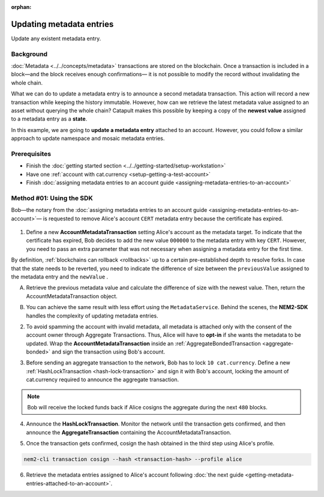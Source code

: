 :orphan:

.. post:: 08 Oct, 2019
    :category: Metadata
    :excerpt: 1
    :nocomments:

#########################
Updating metadata entries
#########################

Update any existent metadata entry.

**********
Background
**********

:doc:`Metadata <../../concepts/metadata>`  transactions are stored on the blockchain. Once a transaction is included in a block—and the block receives enough confirmations— it is not possible to modify the record without invalidating the whole chain.

What we can do to update a metadata entry is to announce a second metadata transaction. This action will record a new transaction while keeping the history immutable. However, how can we retrieve the latest metadata value assigned to an asset without querying the whole chain? Catapult makes this possible by keeping a copy of the **newest value** assigned to a metadata entry as a **state**.

In this example, we are going to **update a metadata entry** attached to an account. However, you could follow a similar approach to update namespace and mosaic metadata entries.

*************
Prerequisites
*************

- Finish the :doc:`getting started section <../../getting-started/setup-workstation>`
- Have one :ref:`account with cat.currency <setup-getting-a-test-account>`
- Finish :doc:`assigning metadata entries to an account guide <assigning-metadata-entries-to-an-account>`

*************************
Method #01: Using the SDK
*************************

Bob—the notary from the :doc:`assigning metadata entries to an account guide <assigning-metadata-entries-to-an-account>`— is requested to remove Alice's account ``CERT`` metadata entry because the certificate has expired.

.. figure:: ../../resources/images/examples/metadata-update.png
    :align: center
    :width: 400px

1. Define a new **AccountMetadataTransaction** setting Alice's account as the metadata target. To indicate that the certificate has expired, Bob decides to add the new value ``000000`` to the metadata entry with key ``CERT``. However, you need to pass an extra parameter that was not necessary when assigning a metadata entry for the first time.

By definition, :ref:`blockchains can rollback <rollbacks>` up to a certain pre-established depth to resolve forks. In case that the state needs to be reverted, you need to indicate the difference of size between the ``previousValue`` assigned to the metadata entry and the ``newValue`` .

A) Retrieve the previous metadata value and calculate the difference of size with the newest value. Then, return the AccountMetadataTransaction object.

.. example-code::

    .. viewsource:: ../../resources/examples/typescript/metadata/UpdatingMetadataEntriesRetrievePreviousValue.ts
        :language: typescript
        :start-after:  /* start block 01 */
        :end-before: /* end block 01 */

B)  You can achieve the same result with less effort using the ``MetadataService``. Behind the scenes, the **NEM2-SDK** handles the complexity of updating metadata entries.

.. example-code::

    .. viewsource:: ../../resources/examples/typescript/metadata/UpdatingMetadataEntriesService.ts
        :language: typescript
        :start-after:  /* start block 01 */
        :end-before: /* end block 01 */

2. To avoid spamming the account with invalid metadata, all metadata is attached only with the consent of the account owner through Aggregate Transactions. Thus, Alice will have to **opt-in** if she wants the metadata to be updated. Wrap the **AccountMetadataTransaction** inside an :ref:`AggregateBondedTransaction <aggregate-bonded>` and sign the transaction using Bob's account.

.. example-code::

    .. viewsource:: ../../resources/examples/typescript/metadata/UpdatingMetadataEntriesService.ts
        :language: typescript
        :start-after:  /* start block 02 */
        :end-before: /* end block 02 */

3. Before sending an aggregate transaction to the network, Bob has to lock  ``10 cat.currency``. Define a new :ref:`HashLockTransaction <hash-lock-transaction>` and sign it with Bob's account, locking the amount of cat.currency required to announce the aggregate transaction.

.. example-code::

    .. viewsource:: ../../resources/examples/typescript/metadata/UpdatingMetadataEntriesService.ts
        :language: typescript
        :start-after:  /* start block 03 */
        :end-before: /* end block 03 */

.. note:: Bob will receive the locked funds back if Alice cosigns the aggregate during the next ``480`` blocks.

4. Announce the **HashLockTransaction**. Monitor the network until the transaction gets confirmed, and then announce the **AggregateTransaction** containing the AccountMetadataTransaction.

.. example-code::

    .. viewsource:: ../../resources/examples/typescript/metadata/UpdatingMetadataEntriesService.ts
        :language: typescript
        :start-after:  /* start block 04 */
        :end-before: /* end block 04 */

5. Once the transaction gets confirmed, cosign the hash obtained in the third step using Alice's profile.

.. code-block:: bash

    nem2-cli transaction cosign --hash <transaction-hash> --profile alice

6. Retrieve the metadata entries assigned to Alice's account following :doc:`the next guide <getting-metadata-entries-attached-to-an-account>`.
